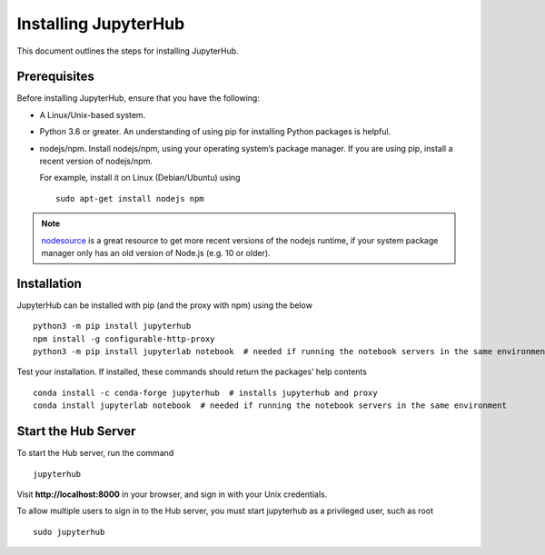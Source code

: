 Installing JupyterHub
==================

This document outlines the steps for installing JupyterHub.

Prerequisites
-------------

Before installing JupyterHub, ensure that you have the following:

* A Linux/Unix-based system.
* Python 3.6 or greater. An understanding of using pip for installing Python packages is helpful.
* nodejs/npm. Install nodejs/npm, using your operating system’s package manager. If you are using pip, install a recent version of nodejs/npm. 

  For example, install it on Linux (Debian/Ubuntu) using ::

    sudo apt-get install nodejs npm

.. Note:: `nodesource <https://github.com/nodesource/distributions#table-of-contents>`_ is a great resource to get more recent versions of the nodejs runtime, if your system package manager only has an old version of Node.js (e.g. 10 or older).

Installation
------------

JupyterHub can be installed with pip (and the proxy with npm) using the below ::

 python3 -m pip install jupyterhub
 npm install -g configurable-http-proxy
 python3 -m pip install jupyterlab notebook  # needed if running the notebook servers in the same environment


Test your installation. If installed, these commands should return the packages’ help contents ::

 conda install -c conda-forge jupyterhub  # installs jupyterhub and proxy
 conda install jupyterlab notebook  # needed if running the notebook servers in the same environment   


Start the Hub Server
-----------------------

To start the Hub server, run the command ::

 jupyterhub

Visit **http://localhost:8000** in your browser, and sign in with your Unix credentials.

To allow multiple users to sign in to the Hub server, you must start jupyterhub as a privileged user, such as root ::

 sudo jupyterhub
